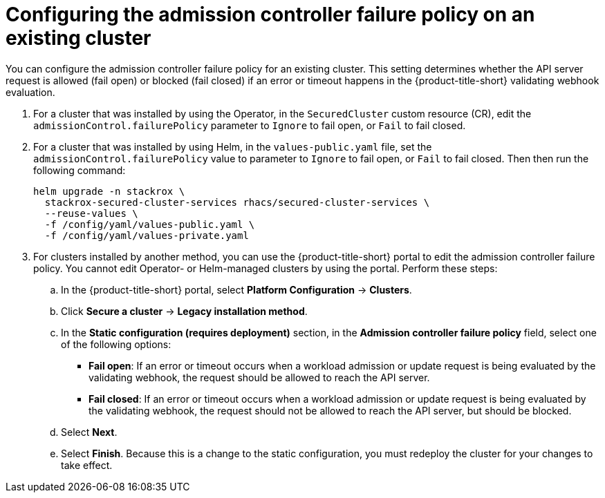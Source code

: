// Module included in the following assemblies:
//
// * operating/manage_security_policies/use-admission-controller-enforcement.adoc
:_mod-docs-content-type: PROCEDURE
[id="admission-controller-failure-policy-changing_{context}"]
= Configuring the admission controller failure policy on an existing cluster

[role="_abstract"]
You can configure the admission controller failure policy for an existing cluster. This setting determines whether the API server request is allowed (fail open) or blocked (fail closed) if an error or timeout happens in the {product-title-short} validating webhook evaluation. 

. For a cluster that was installed by using the Operator, in the `SecuredCluster` custom resource (CR), edit the `admissionControl.failurePolicy` parameter to `Ignore` to fail open, or `Fail` to fail closed.
. For a cluster that was installed by using Helm, in the `values-public.yaml` file, set the `admissionControl.failurePolicy` value to parameter to `Ignore` to fail open, or `Fail` to fail closed. Then then run the following command:
+
[source,terminal]
----
helm upgrade -n stackrox \
  stackrox-secured-cluster-services rhacs/secured-cluster-services \
  --reuse-values \
  -f /config/yaml/values-public.yaml \
  -f /config/yaml/values-private.yaml
----
. For clusters installed by another method, you can use the {product-title-short} portal to edit the admission controller failure policy. You cannot edit Operator- or Helm-managed clusters by using the portal. Perform these steps:
.. In the {product-title-short} portal, select *Platform Configuration* -> *Clusters*.
.. Click *Secure a cluster* -> *Legacy installation method*. 
.. In the *Static configuration (requires deployment)* section, in the *Admission controller failure policy* field, select one of the following options:
* *Fail open*: If an error or timeout occurs when a workload admission or update request is being evaluated by the validating webhook, the request should be allowed to reach the API server.
* *Fail closed*: If an error or timeout occurs when a workload admission or update request is being evaluated by the validating webhook, the request should not be allowed to reach the API server, but should be blocked.
.. Select *Next*.
.. Select *Finish*. Because this is a change to the static configuration, you must redeploy the cluster for your changes to take effect.

